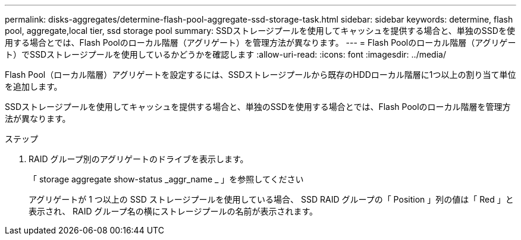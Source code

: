 ---
permalink: disks-aggregates/determine-flash-pool-aggregate-ssd-storage-task.html 
sidebar: sidebar 
keywords: determine, flash pool, aggregate,local tier, ssd storage pool 
summary: SSDストレージプールを使用してキャッシュを提供する場合と、単独のSSDを使用する場合とでは、Flash Poolのローカル階層（アグリゲート）を管理方法が異なります。 
---
= Flash Poolのローカル階層（アグリゲート）でSSDストレージプールを使用しているかどうかを確認します
:allow-uri-read: 
:icons: font
:imagesdir: ../media/


[role="lead"]
Flash Pool（ローカル階層）アグリゲートを設定するには、SSDストレージプールから既存のHDDローカル階層に1つ以上の割り当て単位を追加します。

SSDストレージプールを使用してキャッシュを提供する場合と、単独のSSDを使用する場合とでは、Flash Poolのローカル階層を管理方法が異なります。

.ステップ
. RAID グループ別のアグリゲートのドライブを表示します。
+
「 storage aggregate show-status _aggr_name _ 」を参照してください

+
アグリゲートが 1 つ以上の SSD ストレージプールを使用している場合、 SSD RAID グループの「 Position 」列の値は「 Red 」と表示され、 RAID グループ名の横にストレージプールの名前が表示されます。


